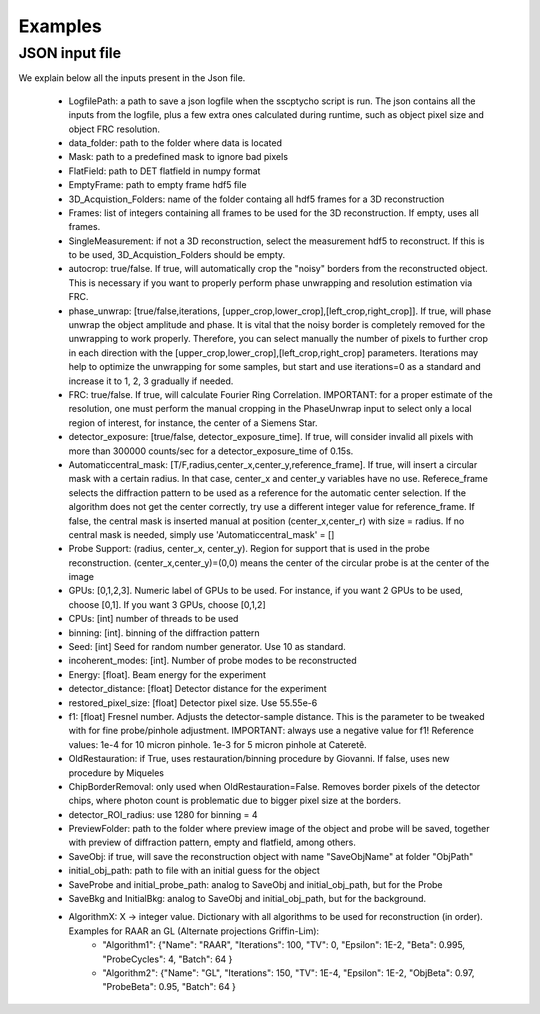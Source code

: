 Examples
========

****************
JSON input file
****************

We explain below all the inputs present in the Json file. 

    - LogfilePath: a path to save a json logfile when the sscptycho script is run. The json contains all the inputs from the logfile, plus a few extra ones calculated during runtime, such as object pixel size and object FRC resolution.
    - data_folder: path to the folder where data is located
    - Mask: path to a predefined mask to ignore bad pixels
    - FlatField: path to DET flatfield in numpy format
    - EmptyFrame: path to empty frame hdf5 file
    - 3D_Acquistion_Folders: name of the folder containg all hdf5 frames for a 3D reconstruction
    - Frames: list of integers containing all frames to be used for the 3D reconstruction. If empty, uses all frames. 
    - SingleMeasurement: if not a 3D reconstruction, select the measurement hdf5 to reconstruct. If this is to be used, 3D_Acquistion_Folders should be empty.
    - autocrop: true/false. If true, will automatically crop the "noisy" borders from the reconstructed object. This is necessary if you want to properly perform phase unwrapping and resolution estimation via FRC.
    - phase_unwrap: [true/false,iterations, [upper_crop,lower_crop],[left_crop,right_crop]]. If true, will phase unwrap the object amplitude and phase. It is vital that the noisy border is completely removed for the unwrapping to work properly. Therefore, you can select manually the number of pixels to further crop in each direction with the [upper_crop,lower_crop],[left_crop,right_crop] parameters. Iterations may help to optimize the unwrapping for some samples, but start and use iterations=0 as a standard and increase it to 1, 2, 3 gradually if needed.
    - FRC: true/false. If true, will calculate Fourier Ring Correlation. IMPORTANT: for a proper estimate of the resolution, one must perform the manual cropping in the PhaseUnwrap input to select only a local region of interest, for instance, the center of a Siemens Star.
    - detector_exposure: [true/false, detector_exposure_time]. If true, will consider invalid all pixels with more than 300000 counts/sec for a detector_exposure_time of 0.15s.
    - Automaticcentral_mask: [T/F,radius,center_x,center_y,reference_frame]. If true, will insert a circular mask with a certain radius. In that case, center_x and center_y variables have no use. Referece_frame selects the diffraction pattern to be used as a reference for the automatic center selection. If the algorithm does not get the center correctly, try use a different integer value for reference_frame. If false, the central mask is inserted manual at position (center_x,center_r) with size = radius. If no central mask is needed, simply use 'Automaticcentral_mask' = []
    - Probe Support: (radius, center_x, center_y). Region for support that is used in the probe reconstruction. (center_x,center_y)=(0,0) means the center of the circular probe is at the center of the image
    - GPUs: [0,1,2,3]. Numeric label of GPUs to be used. For instance, if you want 2 GPUs to be used, choose [0,1]. If you want 3 GPUs, choose [0,1,2]
    - CPUs: [int] number of threads to be used
    - binning: [int]. binning of the diffraction pattern
    - Seed: [int] Seed for random number generator. Use 10 as standard.
    - incoherent_modes: [int]. Number of probe modes to be reconstructed 
    - Energy: [float]. Beam energy for the experiment
    - detector_distance: [float] Detector distance for the experiment
    - restored_pixel_size: [float] Detector pixel size. Use 55.55e-6
    - f1: [float] Fresnel number. Adjusts the detector-sample distance. This is the parameter to be tweaked with for fine probe/pinhole adjustment. IMPORTANT: always use a negative value for f1! ​Reference values: 1e-4 for 10 micron pinhole. 1e-3 for 5 micron pinhole at Cateretê.
    - OldRestauration: if True, uses restauration/binning procedure by Giovanni. If false, uses new procedure by Miqueles
    - ChipBorderRemoval: only used when OldRestauration=False. Removes border pixels of the detector chips, where photon count is problematic due to bigger pixel size at the borders.
    - detector_ROI_radius: use 1280 for binning = 4
    - PreviewFolder: path to the folder where preview image of the object and probe will be saved, together with preview of diffraction pattern, empty and flatfield, among others.
    - SaveObj: if true, will save the reconstruction object with name "SaveObjName" at folder "ObjPath"
    - initial_obj_path: path to file with an initial guess for the object
    - SaveProbe and initial_probe_path: analog to SaveObj and initial_obj_path, but for the Probe
    - SaveBkg and InitialBkg: analog to SaveObj and initial_obj_path, but for the background.
    - AlgorithmX: X -> integer value. Dictionary with all algorithms to be used for reconstruction (in order). Examples for RAAR an GL (Alternate projections Griffin-Lim):
         - "Algorithm1": {"Name": "RAAR", "Iterations": 100, "TV": 0, "Epsilon": 1E-2, "Beta": 0.995, "ProbeCycles": 4, "Batch": 64 }
         - "Algorithm2": {"Name": "GL", "Iterations": 150,  "TV": 1E-4, "Epsilon": 1E-2, "ObjBeta": 0.97, "ProbeBeta": 0.95, "Batch": 64 }

